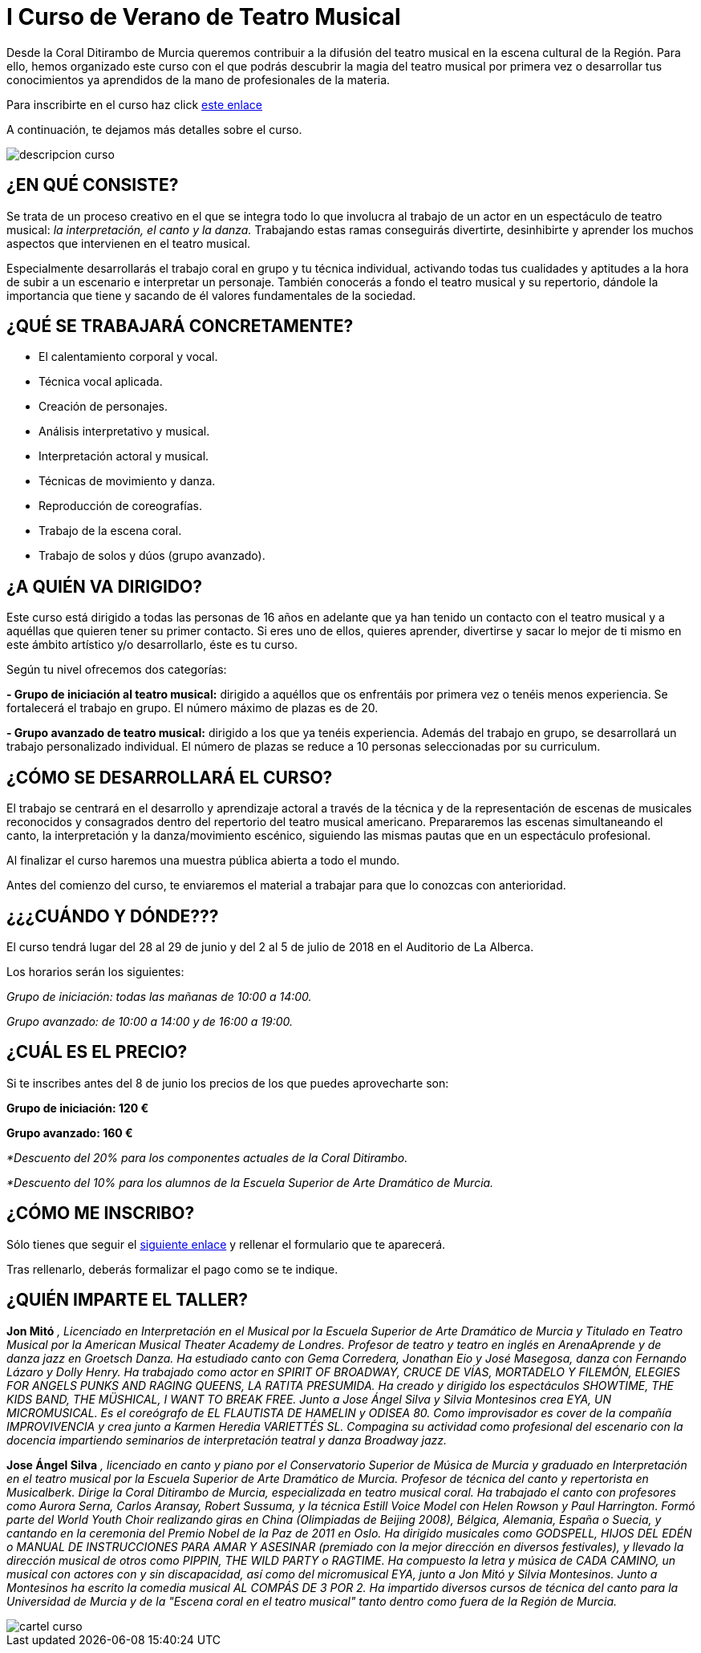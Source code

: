 // = Your Blog title
// See https://hubpress.gitbooks.io/hubpress-knowledgebase/content/ for information about the parameters.
// :hp-image: /covers/cover.png
// :published_at: 2019-01-31
// :hp-tags: HubPress, Blog, Open_Source,
// :hp-alt-title: My English Title

= I Curso de Verano de Teatro Musical

:hp-tags: Coralditirambo, teatro musical, curso de verano, musicales,

Desde la Coral Ditirambo de Murcia queremos contribuir a la difusión del teatro musical en la escena cultural de la Región. Para ello, hemos organizado este curso con el que podrás descubrir la magia del teatro musical por primera vez o desarrollar tus conocimientos ya aprendidos de la mano de profesionales de la materia.

Para inscribirte en el curso haz click https://goo.gl/forms/UUWhU5AeXSVVHFgr2[este enlace]

A continuación, te dejamos más detalles sobre el curso.

image::/images/descripcion-curso.jpg[]

== ¿EN QUÉ CONSISTE?
Se trata de un proceso creativo en el que se integra todo lo que involucra al trabajo de un actor en un espectáculo de teatro musical: _la interpretación, el canto y la danza._ Trabajando estas ramas conseguirás divertirte, desinhibirte y aprender los muchos aspectos que intervienen en el teatro musical.

Especialmente desarrollarás el trabajo coral en grupo y tu técnica individual, activando todas tus cualidades y aptitudes a la hora de subir a un escenario e interpretar un personaje. También conocerás a fondo el teatro musical y su repertorio, dándole la importancia que tiene y sacando de él valores fundamentales de la sociedad.

== ¿QUÉ SE TRABAJARÁ CONCRETAMENTE?
-          El calentamiento corporal y vocal.
-          Técnica vocal aplicada.
-          Creación de personajes.
-          Análisis interpretativo y musical.
-          Interpretación actoral y musical.
-          Técnicas de movimiento y danza.
-          Reproducción de coreografías.
-          Trabajo de la escena coral.
-          Trabajo de solos y dúos (grupo avanzado).

== ¿A QUIÉN VA DIRIGIDO?
Este curso está dirigido a todas las personas de 16  años en adelante que ya han tenido un contacto con el teatro musical y a aquéllas que quieren tener su primer contacto. Si eres uno de ellos, quieres aprender, divertirse y sacar lo mejor de ti mismo en este ámbito artístico y/o desarrollarlo, éste es tu curso.

Según tu nivel ofrecemos dos categorías:

*- Grupo de iniciación al teatro musical:* dirigido a aquéllos que os enfrentáis por primera vez o tenéis menos experiencia. Se fortalecerá el trabajo en grupo. El número máximo de plazas es de 20.

*- Grupo avanzado de teatro musical:* dirigido a los que ya tenéis experiencia. Además del trabajo en grupo, se desarrollará un trabajo personalizado individual. El número de plazas se reduce a 10 personas seleccionadas por su curriculum.

== ¿CÓMO SE DESARROLLARÁ EL CURSO?
El trabajo se centrará en el desarrollo y aprendizaje actoral a través de la técnica y de la representación de escenas de musicales reconocidos y consagrados dentro del repertorio del teatro musical americano. Prepararemos las escenas simultaneando el canto, la interpretación y la danza/movimiento escénico, siguiendo las mismas pautas que en un espectáculo profesional.

Al finalizar el curso haremos una muestra pública abierta a todo el mundo.

Antes del comienzo del curso, te enviaremos el material a trabajar para que lo conozcas con anterioridad.

== ¿¿¿CUÁNDO Y DÓNDE???
El curso tendrá lugar del 28 al 29 de junio y del 2 al 5 de julio de 2018 en el Auditorio de La Alberca.

Los horarios serán los siguientes:

_Grupo de iniciación: todas las mañanas de 10:00 a 14:00._

_Grupo avanzado: de 10:00 a 14:00 y de 16:00 a 19:00._

== ¿CUÁL ES EL PRECIO?
Si te inscribes antes del 8 de junio los precios de los que puedes aprovecharte son:

*Grupo de iniciación: 120 €*

*Grupo avanzado: 160 €*

_*Descuento del 20% para los componentes actuales de la Coral Ditirambo._

_*Descuento del 10% para los alumnos de la Escuela Superior de Arte Dramático de Murcia._

== ¿CÓMO ME INSCRIBO?
Sólo tienes que seguir el https://goo.gl/forms/UUWhU5AeXSVVHFgr2[siguiente enlace] y rellenar el formulario que te aparecerá.

Tras rellenarlo, deberás formalizar el pago como se te indique.

== ¿QUIÉN IMPARTE EL TALLER?

*Jon Mitó* _, Licenciado en Interpretación en el Musical por la Escuela Superior de Arte Dramático de Murcia y Titulado en Teatro Musical por la American Musical Theater Academy de Londres. Profesor de teatro y teatro en inglés en ArenaAprende y de danza jazz en Groetsch Danza. Ha estudiado canto con Gema Corredera, Jonathan Eio y José Masegosa, danza con Fernando Lázaro y Dolly Henry. Ha trabajado como actor en SPIRIT OF BROADWAY, CRUCE DE VÍAS, MORTADELO Y FILEMÓN, ELEGIES FOR ANGELS PUNKS AND RAGING QUEENS, LA RATITA PRESUMIDA. Ha creado y dirigido los espectáculos SHOWTIME, THE KIDS BAND, THE MÜSHICAL, I WANT TO BREAK FREE. Junto a Jose Ángel Silva y Silvia Montesinos crea EYA, UN MICROMUSICAL. Es el coreógrafo de EL FLAUTISTA DE HAMELIN y ODISEA 80. Como improvisador es cover de la compañía IMPROVIVENCIA  y crea junto a Karmen Heredia VARIETTÉS SL. Compagina su actividad como profesional del escenario con la docencia impartiendo seminarios de interpretación teatral y danza Broadway jazz._

*Jose Ángel Silva* _, licenciado en canto y piano por el Conservatorio Superior de Música de Murcia y graduado en Interpretación en el teatro musical por la Escuela Superior de Arte Dramático de Murcia. Profesor de técnica del canto y repertorista en Musicalberk. Dirige la Coral Ditirambo de Murcia, especializada en teatro musical coral. Ha trabajado el canto con profesores como Aurora Serna, Carlos Aransay, Robert Sussuma, y la técnica Estill Voice Model con Helen Rowson y Paul Harrington. Formó parte del World Youth Choir realizando giras en China (Olimpiadas de Beijing 2008), Bélgica, Alemania, España o Suecia, y cantando en la ceremonia del Premio Nobel de la Paz de 2011 en Oslo. Ha dirigido musicales como GODSPELL, HIJOS DEL EDÉN o MANUAL DE INSTRUCCIONES PARA AMAR Y ASESINAR (premiado con la mejor dirección en diversos festivales), y llevado la dirección musical de otros como PIPPIN, THE WILD PARTY o RAGTIME. Ha compuesto la letra y música de CADA CAMINO, un musical con actores con y sin discapacidad, así como del micromusical EYA, junto a Jon Mitó y Silvia Montesinos. Junto a Montesinos ha escrito la comedia musical AL COMPÁS DE 3 POR 2. Ha impartido diversos cursos de técnica del canto para la Universidad de Murcia y de la "Escena coral en el teatro musical" tanto dentro como fuera de la Región de Murcia._


image::/images/cartel-curso.jpg[]